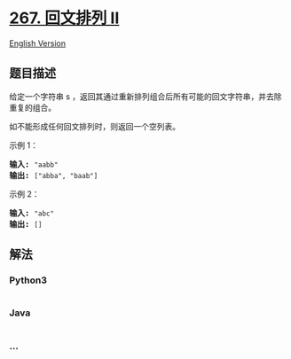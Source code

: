 * [[https://leetcode-cn.com/problems/palindrome-permutation-ii][267.
回文排列 II]]
  :PROPERTIES:
  :CUSTOM_ID: 回文排列-ii
  :END:
[[./solution/0200-0299/0267.Palindrome Permutation II/README_EN.org][English
Version]]

** 题目描述
   :PROPERTIES:
   :CUSTOM_ID: 题目描述
   :END:

#+begin_html
  <!-- 这里写题目描述 -->
#+end_html

#+begin_html
  <p>
#+end_html

给定一个字符串
s ，返回其通过重新排列组合后所有可能的回文字符串，并去除重复的组合。

#+begin_html
  </p>
#+end_html

#+begin_html
  <p>
#+end_html

如不能形成任何回文排列时，则返回一个空列表。

#+begin_html
  </p>
#+end_html

#+begin_html
  <p>
#+end_html

示例 1：

#+begin_html
  </p>
#+end_html

#+begin_html
  <pre><strong>输入: </strong><code>&quot;aabb&quot;</code>
  <strong>输出: </strong><code>[&quot;abba&quot;, &quot;baab&quot;]</code></pre>
#+end_html

#+begin_html
  <p>
#+end_html

示例 2：

#+begin_html
  </p>
#+end_html

#+begin_html
  <pre><strong>输入: </strong><code>&quot;abc&quot;</code>
  <strong>输出: </strong><code>[]</code></pre>
#+end_html

** 解法
   :PROPERTIES:
   :CUSTOM_ID: 解法
   :END:

#+begin_html
  <!-- 这里可写通用的实现逻辑 -->
#+end_html

#+begin_html
  <!-- tabs:start -->
#+end_html

*** *Python3*
    :PROPERTIES:
    :CUSTOM_ID: python3
    :END:

#+begin_html
  <!-- 这里可写当前语言的特殊实现逻辑 -->
#+end_html

#+begin_src python
#+end_src

*** *Java*
    :PROPERTIES:
    :CUSTOM_ID: java
    :END:

#+begin_html
  <!-- 这里可写当前语言的特殊实现逻辑 -->
#+end_html

#+begin_src java
#+end_src

*** *...*
    :PROPERTIES:
    :CUSTOM_ID: section
    :END:
#+begin_example
#+end_example

#+begin_html
  <!-- tabs:end -->
#+end_html
